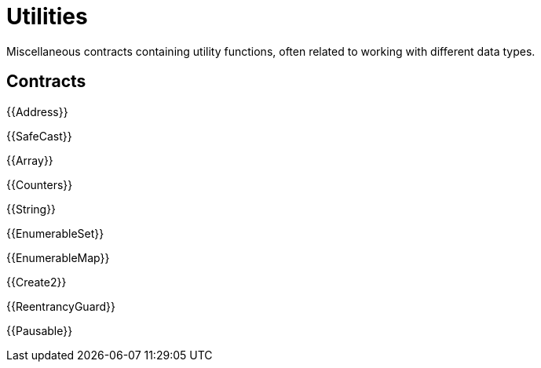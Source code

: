 = Utilities

Miscellaneous contracts containing utility functions, often related to working with different data types.

== Contracts

{{Address}}

{{SafeCast}}

{{Array}}

{{Counters}}

{{String}}

{{EnumerableSet}}

{{EnumerableMap}}

{{Create2}}

{{ReentrancyGuard}}

{{Pausable}}
